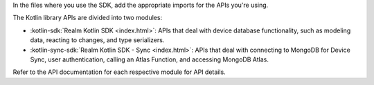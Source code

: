 In the files where you use the SDK, add the appropriate imports for the APIs
you're using.

The Kotlin library APIs are divided into two modules:

- :kotlin-sdk:`Realm Kotlin SDK <index.html>`: APIs that deal with device
  database functionality, such as modeling data, reacting to changes, and type
  serializers.
- :kotlin-sync-sdk:`Realm Kotlin SDK - Sync <index.html>`: APIs that deal with
  connecting to MongoDB for Device Sync, user authentication, calling an
  Atlas Function, and accessing MongoDB Atlas.

Refer to the API documentation for each respective module for API details.
